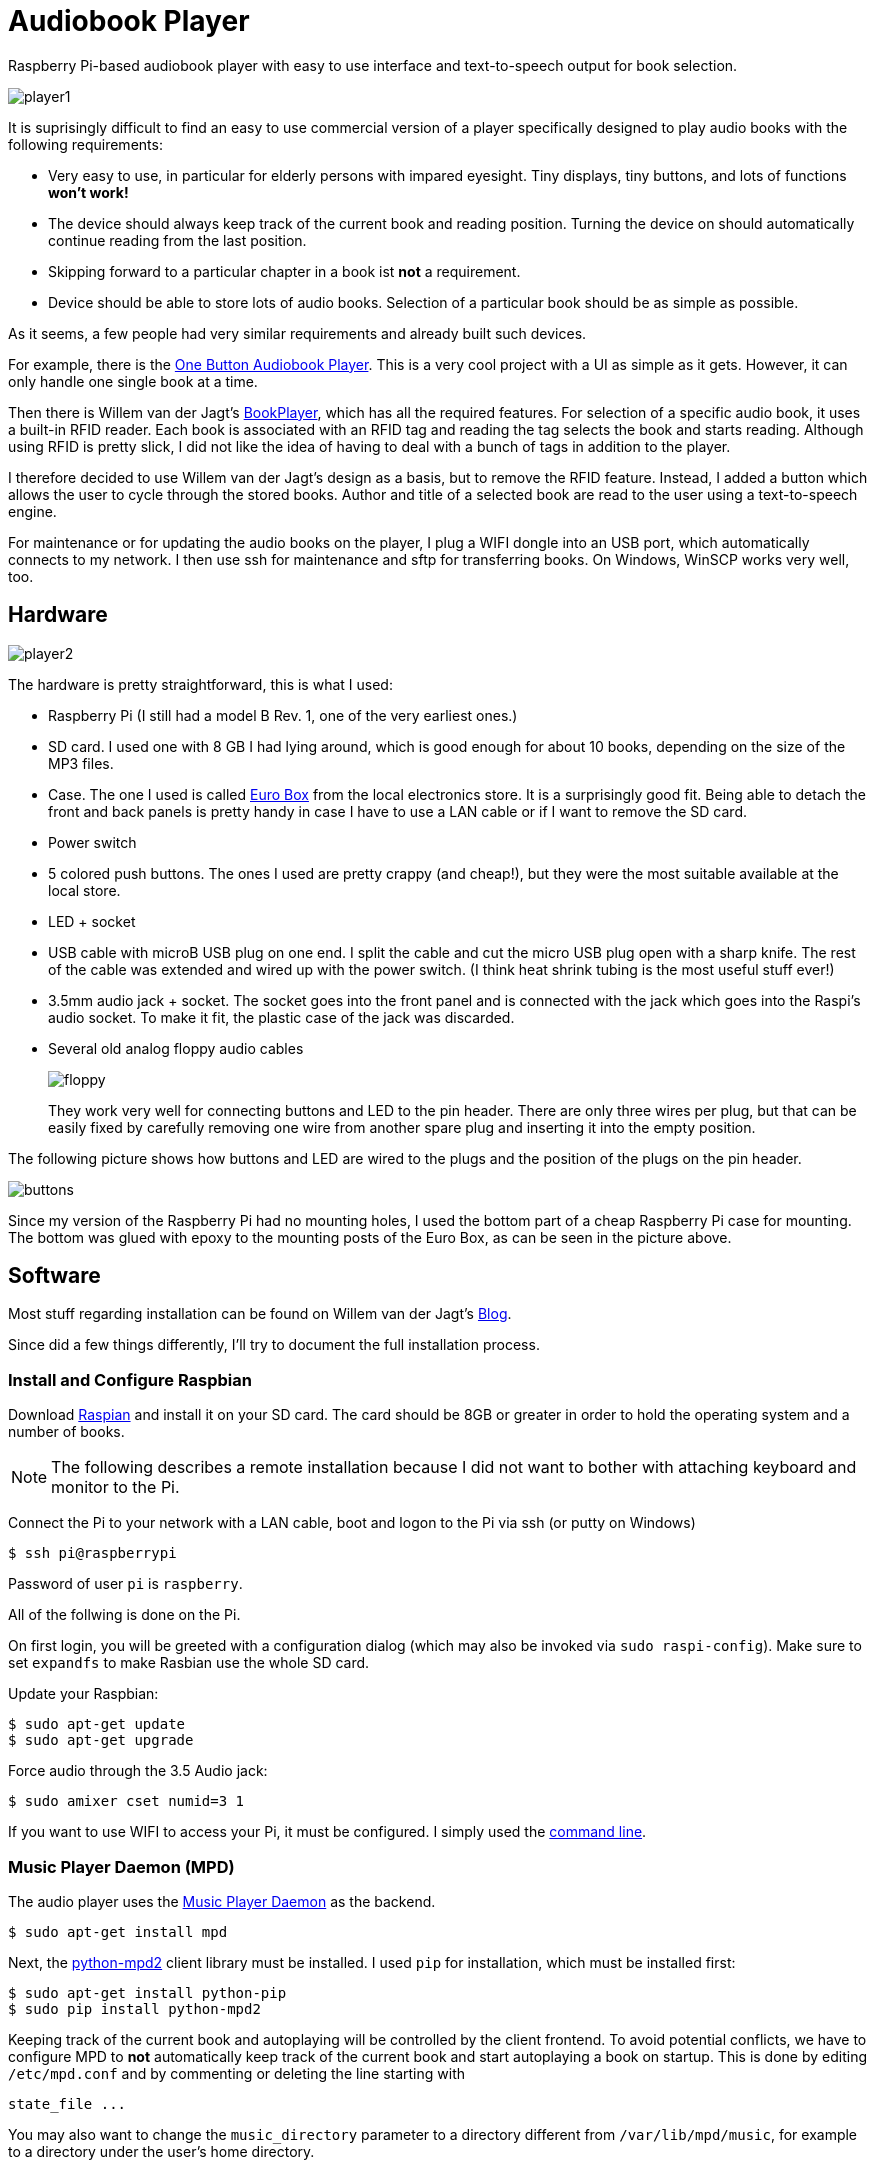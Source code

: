 Audiobook Player
=================

Raspberry Pi-based audiobook player with easy to use interface and text-to-speech 
output for book selection.

image::doc/player1.jpg[]

It is suprisingly difficult to find an easy to use commercial version of a 
player specifically designed to play audio books with the following requirements:

* Very easy to use, in particular for elderly persons with impared eyesight. Tiny displays, 
  tiny buttons, and lots of functions *won't work!*
* The device should always keep track of the current book and reading position. 
  Turning the device on should automatically continue reading from the last position.
* Skipping forward to a particular chapter in a book ist *not* a requirement.
* Device should be able to store lots of audio books. Selection of a particular book 
  should be as simple as possible.
  
As it seems, a few people had very similar requirements and already built such devices.

For example, there is the http://blogs.fsfe.org/clemens/2012/10/30/the-one-button-audiobook-player[One Button Audiobook Player]. This is a very cool project with a UI as simple as it gets. However, it can only 
handle one single book at a time.

Then there is Willem van der Jagt's https://gist.github.com/wkjagt/814b3f62ea03c7b1a765[BookPlayer],
which has all the required features. For selection of a specific audio book, it uses a
built-in RFID reader. Each book is associated with an RFID tag and reading the tag selects 
the book and starts reading. Although using RFID is pretty slick, I did not like the
idea of having to deal with a bunch of tags in addition to the player.

I therefore decided to use Willem van der Jagt's design as a basis, but to remove the RFID
feature. Instead, I added a button which allows the user to cycle through the stored books.
Author and title of a selected book are read to the user using a text-to-speech engine.

For maintenance or for updating the audio books on the player, I plug a WIFI dongle into an
USB port, which automatically connects to my network. I then use ssh for maintenance and sftp
for transferring books. On Windows, WinSCP works very well, too.

== Hardware

image::doc/player2.jpg[]

The hardware is pretty straightforward, this is what I used:

* Raspberry Pi (I still had a model B Rev. 1, one of the very earliest ones.)
* SD card. I used one with 8 GB I had lying around, which is good enough for about 10 books, depending
on the size of the MP3 files.
* Case. The one I used is called http://www.reichelt.de/Kunststoff-Kleingehaeuse/EUROBOX-SW/3/index.html?&ACTION=3&LA=2&ARTICLE=50429&GROUPID=3355&artnr=EUROBOX+SW[Euro Box] from the local electronics store.
It is a surprisingly good fit. Being able to detach the front and back panels is pretty handy in case
I have to use a LAN cable or if I want to remove the SD card.
* Power switch
* 5 colored push buttons. The ones I used are pretty crappy (and cheap!), but they were the most suitable  
available at the local store.
* LED + socket
* USB cable with microB USB plug on one end. I split the cable and cut the micro USB plug open with a
sharp knife. The rest of the cable was extended and wired up with the power switch. (I think heat shrink tubing
is the most useful stuff ever!)
* 3.5mm audio jack + socket. The socket goes into the front panel and is connected with the jack
which goes into the Raspi's audio socket. To make it fit, the plastic case of the jack was discarded.
* Several old analog floppy audio cables
+
image::doc/floppy.jpg[]
+
They work very well for connecting buttons and LED to the pin header. There are only
three wires per plug, but that can be easily fixed by carefully removing one wire
from another spare plug and inserting it into the empty position.

The following picture shows how buttons and LED are wired to the plugs
and the position of the plugs on the pin header.

image::doc/buttons.png[]

Since my version of the Raspberry Pi had no mounting holes, I used the bottom part of
a cheap Raspberry Pi case for mounting. The bottom was glued with epoxy to the 
mounting posts of the Euro Box, as can be seen in the picture above.

== Software

Most stuff regarding installation can be found on Willem van der Jagt's 
http://willemvanderjagt.com/2014/08/16/audio-book-reader/[Blog].

Since did a few things differently, I'll try to document the full installation process.

=== Install and Configure Raspbian 

Download https://www.raspberrypi.org/downloads/[Raspian] and install it on your SD card. The card should
be 8GB or greater in order to hold the operating system and a number of books. 

NOTE: The following describes a remote installation because I did not want to bother with 
attaching keyboard and monitor to the Pi.

Connect the Pi to your network with a LAN cable, boot and logon to the Pi via ssh (or putty on Windows)

----
$ ssh pi@raspberrypi
----

Password of user `pi` is `raspberry`.

All of the follwing is done on the Pi.

On first login, you will be greeted with a configuration dialog (which may also be invoked via `sudo raspi-config`). 
Make sure to set `expandfs` to make Rasbian use the whole SD card.

Update your Raspbian:

----
$ sudo apt-get update
$ sudo apt-get upgrade
----

Force audio through the 3.5 Audio jack:

----
$ sudo amixer cset numid=3 1
----

If you want to use WIFI to access your Pi, it must be configured. I simply used
the https://www.raspberrypi.org/documentation/configuration/wireless/wireless-cli.md[command line].

=== Music Player Daemon (MPD)

The audio player uses the http://www.musicpd.org/[Music Player Daemon] as the backend.

----
$ sudo apt-get install mpd
----

Next, the https://github.com/Mic92/python-mpd2[python-mpd2] client library must be installed. 
I used `pip` for installation, which must be installed first:

----
$ sudo apt-get install python-pip
$ sudo pip install python-mpd2
----

Keeping track of the current book and autoplaying will be controlled by the client frontend. To
avoid potential conflicts, we have to configure MPD to *not* automatically keep track of the current 
book and start autoplaying a book on startup. This is done by editing `/etc/mpd.conf` and
by commenting or deleting the line starting with

----
state_file ...
----

You may also want to change the `music_directory` parameter
to a directory different from `/var/lib/mpd/music`, for example to a directory under the user's home directory.

=== Text to Speech

For text-to-speech conversion I used Google's 
https://android.googlesource.com/platform/external/svox/[SVOX Pico], which 
provides a much better quality than eSpeak.

I used a precompiled http://www.dr-bischoff.de/raspi/pico2wave.deb[SVOX-Pico Debian package for ARM]
provided by Andreas Bischoff. After downloading, install it with

----
$ cd
$ sudo apt-get install libpopt-dev
$ wget http://www.dr-bischoff.de/raspi/pico2wave.deb
$ sudo dpkg --install pico2wave.deb
----

=== Installation of BookPlayer

Clone this project to the `pi` user's home directory:

----
$ cd
$ git clone https://github.com/nerk/BookPlayer
----

To configure the `sqlite` database, do the following:

----
$ cd BookPlayer
$ sqlite3 state.db

sqlite> .read db.sql
sqlite> .exit
----

== TTS Language Configuration

The language configuration for the text-to-speech engine is hardcoded in the code and
currently set to german. Find the following line in `main.py`:

----
subprocess.call(["pico2wave", "-lde-DE", "-w/tmp/tts.wav", text])
----

To change it to US-english, for example, modify it a follows:

----
subprocess.call(["pico2wave", "-len-US", "-w/tmp/tts.wav", text])
----

== GPIO Numbering and Board Revisions

CAUTION: GPIO numbering changed between board revisions. If your board is Rev. 2 (most likely),
you must make a small change in file config.py!

[source,python]
----
gpio_pins = [
    { 'pin_id': 21, 'callback' : 'rewind', 'bounce_time' : 2000 }, # Board Rev. 1
    #{ 'pin_id': 27, 'callback' : 'rewind', 'bounce_time' : 2000 }, # Board Rev. 2
    { 'pin_id': 11, 'callback' : 'toggle_pause', 'bounce_time' : 2000 },
    { 'pin_id': 9, 'callback' : 'next_title', 'bounce_time' : 2000 },
    { 'pin_id': 22, 'callback' : 'volume_down', 'bounce_time' : 1000 },
    { 'pin_id': 10, 'callback' : 'volume_up', 'bounce_time' : 1000 }
]
----

=== Autostart on Boot

The player must be configured to start automatically playing 
the current book when booting the pi.

----
$ sudo nano /etc/rc.local
----

After the initial block of comments, add the following line:

----
/home/pi/BookPlayer/start &
----

Save and exit the editor. Make the `start` script executable:

----
chmod 755 /home/pi/BookPlayer/start
----

Reboot the Pi:

----
sudo reboot
----

=== Audiobook Structure

Audiobooks must be put into the MPD `music_directory` folder you configured above. In case you
left it unchanged it defaults to `/var/lib/mpd/music`.

The directory structure for each book is pretty simple and as follows:

----
author name/
   title of the book/
      01-first track.mp3
      02-second track.mp3
      03-third track.mp3
----

For a multi-disc book, the tracks of all CDs must be in a common directory with 
appropriate track numbering, e.g.:

----
author name/
   title of the book/
      101-first track first cd.mp3
      102-second track first cd.mp3
      201-first track second cd.mp3
      202-second track second cd.mp3
----

The player will speak the author's name and the title of the book by reading
the directory names. Each track must start with a unique number in correct order, followed by
a dash with the suffix of `.mp3`. The actual name of the track is arbitrary.

A very convenient way to create this structure is to rip CDs with https://code.google.com/p/abcde[abcde] (on 
your main computer and not on the Pi, of course). 
It will also handle multi CD books when used with commandline option `-W`, followed by
the number of the CD:

----
$ abcde -W1 -c abcde_book.conf
$ abcde -W2 -c abcde_book.conf
...
----

The configuration file `abcde_book.conf` is included in the main directory of this
project. Copy it to the computer you are using for ripping and use it accordingly.

The most important configuration parameter inside this file is `OUTPUTFORMAT`:

----
OUTPUTFORMAT='${ARTISTFILE}/${ALBUMFILE}/${TRACKNUM}-${TRACKFILE}'
----

This will produce track names in the correct format.

== Shortcomings and Improvements

* Checking of changes to the currently selected book in the main
loop by polling is not really a good implementation.
* The way button presses are handled could be improved. Implementation
  of an event queue might be a way to ensure that no button events are lost.
* Parts of the code might not really be thread-safe, should be reviewed.
* The language configuration for the text-to-speech engine is hardcoded.
This does not work if the author's name is in a foreign language
or a title contains foreign language words.

== Copyright and License

Copyright (C) 2015 Thomas Kern


Licensed under MIT License. See https://raw.githubusercontent.com/nerk/BookPlayer/master/LICENSE.txt[LICENSE] for details.


Based on https://github.com/wkjagt/BookPlayer[BookPlayer],
Copyright (C) Willem van der Jagt.

